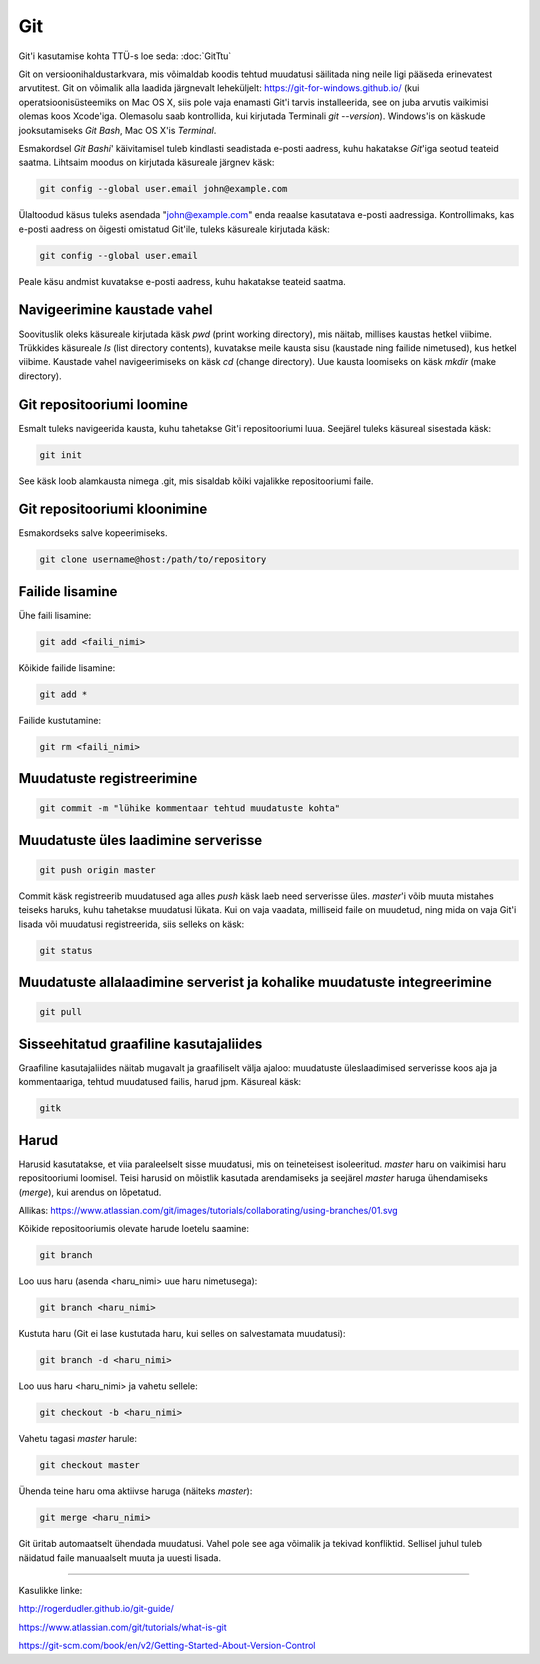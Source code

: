 Git
====

Git'i kasutamise kohta TTÜ-s loe seda: :doc:`GitTtu`

Git on versioonihaldustarkvara, mis võimaldab koodis tehtud muudatusi säilitada ning neile ligi pääseda erinevatest arvutitest. 
Git on võimalik alla laadida järgnevalt leheküljelt: https://git-for-windows.github.io/ (kui operatsioonisüsteemiks on Mac OS X, siis pole vaja enamasti Git'i tarvis installeerida, see on juba arvutis vaikimisi olemas koos Xcode'iga. Olemasolu saab kontrollida, kui kirjutada Terminali *git --version*).
Windows'is on käskude jooksutamiseks *Git Bash*, Mac OS X'is *Terminal*.

.. image:: /images/git.png

Esmakordsel *Git Bashi*' käivitamisel tuleb kindlasti seadistada e-posti aadress, kuhu hakatakse *Git*'iga seotud teateid saatma. Lihtsaim moodus on kirjutada käsureale järgnev käsk:

.. code-block:: console

  git config --global user.email john@example.com
  
Ülaltoodud käsus tuleks asendada "john@example.com" enda reaalse kasutatava e-posti aadressiga. Kontrollimaks, kas e-posti aadress on õigesti omistatud Git'ile, tuleks käsureale kirjutada käsk:

.. code-block:: console

  git config --global user.email

Peale käsu andmist kuvatakse e-posti aadress, kuhu hakatakse teateid saatma.


Navigeerimine kaustade vahel
--------------------------------------------------------------
Soovituslik oleks käsureale kirjutada käsk *pwd* (print working directory), mis näitab, millises kaustas hetkel viibime.
Trükkides käsureale *ls* (list directory contents), kuvatakse meile kausta sisu (kaustade ning failide nimetused), kus hetkel viibime.
Kaustade vahel navigeerimiseks on käsk *cd* (change directory). Uue kausta loomiseks on käsk *mkdir* (make directory).


Git repositooriumi loomine
------------------------------------
Esmalt tuleks navigeerida kausta, kuhu tahetakse Git'i repositooriumi luua. Seejärel tuleks käsureal sisestada käsk:

.. code-block:: console

  git init
  
See käsk loob alamkausta nimega .git, mis sisaldab kõiki vajalikke repositooriumi faile.

Git repositooriumi kloonimine
-----------------------------
Esmakordseks salve kopeerimiseks.

.. code-block:: console

  git clone username@host:/path/to/repository
  
Failide lisamine
----------------

Ühe faili lisamine:

.. code-block:: console

  git add <faili_nimi>
  
Kõikide failide lisamine:

.. code-block:: console
  
  git add *
  
Failide kustutamine:

.. code-block:: console

  git rm <faili_nimi>

Muudatuste registreerimine
--------------------------

.. code-block:: console

  git commit -m "lühike kommentaar tehtud muudatuste kohta"

Muudatuste üles laadimine serverisse
------------------------------------

.. code-block:: console

  git push origin master
  
Commit käsk registreerib muudatused aga alles *push* käsk laeb need serverisse üles. *master*'i võib muuta mistahes teiseks haruks, kuhu tahetakse muudatusi lükata. Kui on vaja vaadata, milliseid faile on muudetud, ning mida on vaja Git'i lisada või muudatusi registreerida, siis selleks on käsk:

.. code-block:: console

  git status

Muudatuste allalaadimine serverist ja kohalike muudatuste integreerimine
---------------------------------------------------------------------------

.. code-block:: console

  git pull

  
Sisseehitatud graafiline kasutajaliides
--------------------------------------------
Graafiline kasutajaliides näitab mugavalt ja graafiliselt välja ajaloo: muudatuste üleslaadimised serverisse koos aja ja kommentaariga, tehtud muudatused failis, harud jpm. Käsureal käsk:

.. code-block:: console

  gitk
  
Harud
------
Harusid kasutatakse, et viia paraleelselt sisse muudatusi, mis on teineteisest isoleeritud. *master* haru on vaikimisi haru repositooriumi loomisel. Teisi harusid on mõistlik kasutada arendamiseks ja seejärel *master* haruga ühendamiseks (*merge*), kui arendus on lõpetatud.

.. image:: /images/branches.png

Allikas: https://www.atlassian.com/git/images/tutorials/collaborating/using-branches/01.svg

Kõikide repositooriumis olevate harude loetelu saamine:

.. code-block:: console

  git branch
  
Loo uus haru (asenda <haru_nimi> uue haru nimetusega):

.. code-block:: console

  git branch <haru_nimi>
  
Kustuta haru (Git ei lase kustutada haru, kui selles on salvestamata muudatusi):

.. code-block:: console

  git branch -d <haru_nimi>
  
Loo uus haru <haru_nimi> ja vahetu sellele:

.. code-block:: console

  git checkout -b <haru_nimi>
 
Vahetu tagasi *master* harule:

.. code-block:: console

  git checkout master
  
Ühenda teine haru oma aktiivse haruga (näiteks *master*):

.. code-block:: console

  git merge <haru_nimi>
  
Git üritab automaatselt ühendada muudatusi. Vahel pole see aga võimalik ja tekivad konfliktid. Sellisel juhul tuleb näidatud faile manuaalselt muuta ja uuesti lisada. 

----------

Kasulikke linke:

http://rogerdudler.github.io/git-guide/

https://www.atlassian.com/git/tutorials/what-is-git

https://git-scm.com/book/en/v2/Getting-Started-About-Version-Control
  

